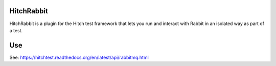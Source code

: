 HitchRabbit
===========

HitchRabbit is a plugin for the Hitch test framework that lets you run and
interact with Rabbit in an isolated way as part of a test.

Use
===

See: https://hitchtest.readthedocs.org/en/latest/api/rabbitmq.html


.. _HitchServe: https://github.com/hitchtest/hitchserve
.. _DjangoRemindMe: https://github.com/hitchtest/django-remindme
